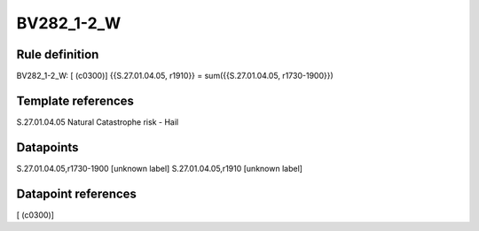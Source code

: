 ===========
BV282_1-2_W
===========

Rule definition
---------------

BV282_1-2_W: [ (c0300)] {{S.27.01.04.05, r1910}} = sum({{S.27.01.04.05, r1730-1900}})


Template references
-------------------

S.27.01.04.05 Natural Catastrophe risk - Hail


Datapoints
----------

S.27.01.04.05,r1730-1900 [unknown label]
S.27.01.04.05,r1910 [unknown label]


Datapoint references
--------------------

[ (c0300)]